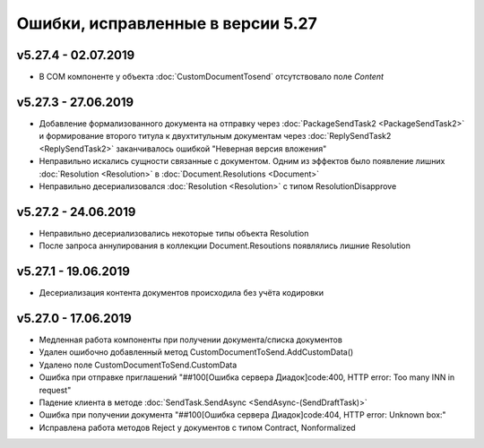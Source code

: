 ﻿Ошибки, исправленные в версии 5.27
==================================


v5.27.4 - 02.07.2019
--------------------

- В COM компоненте у объекта :doc:`CustomDocumentTosend` отсутствовало поле *Content*


v5.27.3 - 27.06.2019
--------------------

- Добавление формализованного документа на отправку через :doc:`PackageSendTask2 <PackageSendTask2>` и формирование второго титула к двухтитульным документам через :doc:`ReplySendTask2 <ReplySendTask2>` заканчивалось ошибкой "Неверная версия вложения"
- Неправильно искались сущности связанные с документом. Одним из эффектов было появление лишних :doc:`Resolution <Resolution>` в :doc:`Document.Resolutions <Document>`
- Неправильно десериализовался :doc:`Resolution <Resolution>` с типом ResolutionDisapprove


v5.27.2 - 24.06.2019
--------------------

- Неправильно десериализовались некоторые типы объекта Resolution
- После запроса аннулирования в коллекции Document.Resoutions появлялись лишние Resolution


v5.27.1 - 19.06.2019
--------------------

- Десериализация контента документов происходила без учёта кодировки


v5.27.0 - 17.06.2019
--------------------

- Медленная работа компоненты при получении документа/списка документов
- Удален ошибочно добавленный метод CustomDocumentToSend.AddCustomData()
- Удалено поле CustomDocumentToSend.CustomData
- Ошибка при отправке приглашений "##100[Ошибка сервера Диадок]code:400, HTTP error: Too many INN in request"
- Падение клиента в методе :doc:`SendTask.SendAsync <SendAsync-(SendDraftTask)>`
- Ошибка при получении документа "##100[Ошибка сервера Диадок]code:404, HTTP error: Unknown box:"
- Исправлена работа методов Reject у документов с типом Contract, Nonformalized
